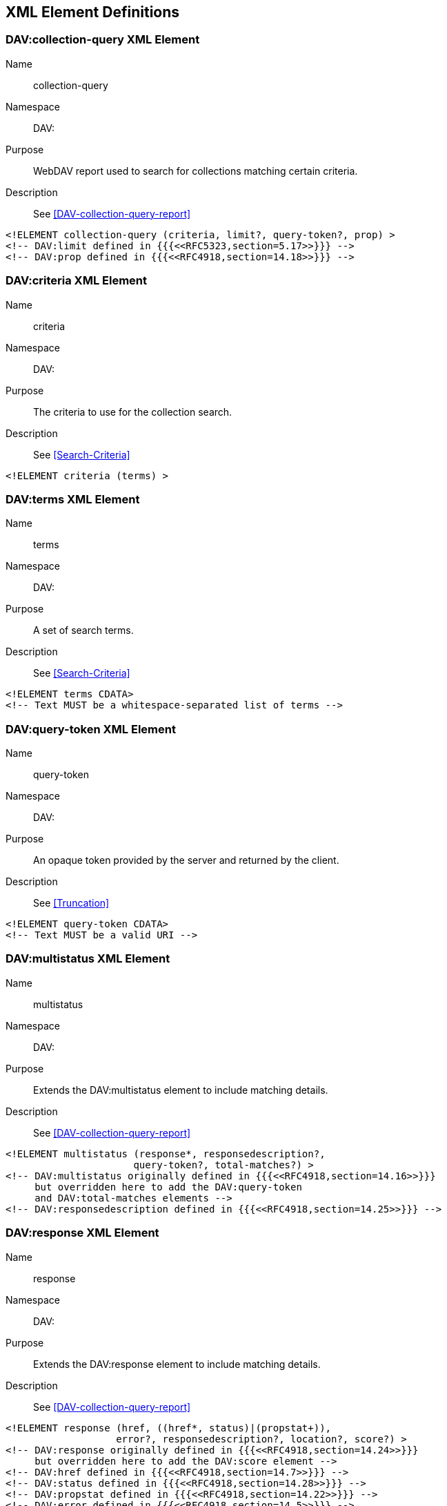 == XML Element Definitions

[[collection-query]]
=== DAV:collection-query XML Element

Name:: collection-query
Namespace:: DAV:
Purpose:: WebDAV report used to search for collections matching certain criteria.
Description:: See <<DAV-collection-query-report>>

[source%unnumbered,xml]
----
<!ELEMENT collection-query (criteria, limit?, query-token?, prop) >
<!-- DAV:limit defined in {{{<<RFC5323,section=5.17>>}}} -->
<!-- DAV:prop defined in {{{<<RFC4918,section=14.18>>}}} -->
----

=== DAV:criteria XML Element

Name:: criteria
Namespace:: DAV:
Purpose:: The criteria to use for the collection search.
Description:: See <<Search-Criteria>>

[source%unnumbered,xml]
----
<!ELEMENT criteria (terms) >
----

=== DAV:terms XML Element

Name:: terms
Namespace:: DAV:
Purpose:: A set of search terms.
Description:: See <<Search-Criteria>>

[source%unnumbered,xml]
----
<!ELEMENT terms CDATA>
<!-- Text MUST be a whitespace-separated list of terms -->
----

=== DAV:query-token XML Element

Name:: query-token
Namespace:: DAV:
Purpose:: An opaque token provided by the server and returned by the client.
Description:: See <<Truncation>>

[source%unnumbered,xml]
----
<!ELEMENT query-token CDATA>
<!-- Text MUST be a valid URI -->
----

=== DAV:multistatus XML Element

Name:: multistatus
Namespace:: DAV:
Purpose:: Extends the DAV:multistatus element to include matching details.
Description:: See <<DAV-collection-query-report>>

[source%unnumbered,xml]
----
<!ELEMENT multistatus (response*, responsedescription?,
                      query-token?, total-matches?) >
<!-- DAV:multistatus originally defined in {{{<<RFC4918,section=14.16>>}}}
     but overridden here to add the DAV:query-token
     and DAV:total-matches elements -->
<!-- DAV:responsedescription defined in {{{<<RFC4918,section=14.25>>}}} -->
----

=== DAV:response XML Element

Name:: response
Namespace:: DAV:
Purpose:: Extends the DAV:response element to include matching details.
Description:: See <<DAV-collection-query-report>>

[source%unnumbered,xml]
----
<!ELEMENT response (href, ((href*, status)|(propstat+)),
                   error?, responsedescription?, location?, score?) >
<!-- DAV:response originally defined in {{{<<RFC4918,section=14.24>>}}}
     but overridden here to add the DAV:score element -->
<!-- DAV:href defined in {{{<<RFC4918,section=14.7>>}}} -->
<!-- DAV:status defined in {{{<<RFC4918,section=14.28>>}}} -->
<!-- DAV:propstat defined in {{{<<RFC4918,section=14.22>>}}} -->
<!-- DAV:error defined in {{{<<RFC4918,section=14.5>>}}} -->
<!-- DAV:responsedescription defined in {{{<<RFC4918,section=14.25>>}}} -->
<!-- DAV:location defined in {{{<<RFC4918,section=14.9>>}}} -->
----

=== DAV:score XML Element

Name:: score
Namespace:: DAV:
Purpose:: Indicates a relevancy score for the response.
Description:: See <<DAV-collection-query-report>>

[source%unnumbered,xml]
----
<!ELEMENT score CDATA>
<!-- Text MUST be a floating point number between 0.0 and 1.0 -->
----

=== DAV:total-matches XML Element

Name:: total-matches
Namespace:: DAV:
Purpose:: The total number of collections matching the query.
Description:: See <<DAV-collection-query-report>>

[source%unnumbered,xml]
----
<!ELEMENT total-matches CDATA>
<!-- Text MUST be a non-negative integer -->
----
